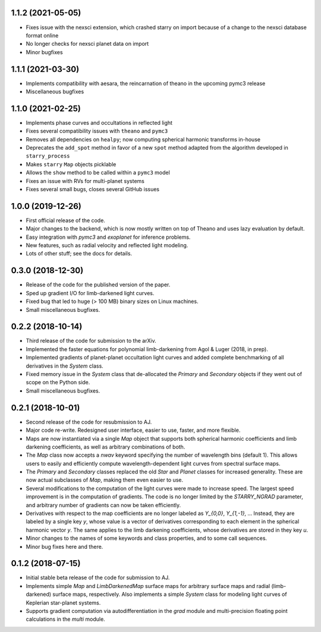 .. :changelog:

1.1.2 (2021-05-05)
++++++++++++++++++

- Fixes issue with the nexsci extension, which crashed starry on
  import because of a change to the nexsci database format online
- No longer checks for nexsci planet data on import
- Minor bugfixes

1.1.1 (2021-03-30)
++++++++++++++++++

- Implements compatibility with aesara, the reincarnation of theano 
  in the upcoming pymc3 release
- Miscellaneous bugfixes

1.1.0 (2021-02-25)
++++++++++++++++++

- Implements phase curves and occultations in reflected light
- Fixes several compatibility issues with ``theano`` and ``pymc3``
- Removes all dependencies on ``healpy``; now computing spherical
  harmonic transforms in-house
- Deprecates the ``add_spot`` method in favor of a new ``spot`` method
  adapted from the algorithm developed in ``starry_process``
- Makes ``starry`` ``Map`` objects picklable
- Allows the ``show`` method to be called within a ``pymc3`` model
- Fixes an issue with RVs for multi-planet systems
- Fixes several small bugs, closes several GitHub issues

1.0.0 (2019-12-26)
++++++++++++++++++

- First official release of the code.
- Major changes to the backend, which is now mostly written on top
  of Theano and uses lazy evaluation by default.
- Easy integration with `pymc3` and `exoplanet` for inference problems.
- New features, such as radial velocity and reflected light modeling.
- Lots of other stuff; see the docs for details.

0.3.0 (2018-12-30)
++++++++++++++++++

- Release of the code for the published version of the paper.
- Sped up gradient I/O for limb-darkened light curves.
- Fixed bug that led to huge (> 100 MB) binary sizes on Linux
  machines.
- Small miscellaneous bugfixes.

0.2.2 (2018-10-14)
++++++++++++++++++

- Third release of the code for submission to the arXiv.
- Implemented the faster equations for polynomial limb-darkening
  from Agol & Luger (2018, in prep).
- Implemented gradients of planet-planet occultation light curves
  and added complete benchmarking of all derivatives in the `System`
  class.
- Fixed memory issue in the `System` class that de-allocated the
  `Primary` and `Secondary` objects if they went out of scope on
  the Python side.
- Small miscellaneous bugfixes.

0.2.1 (2018-10-01)
++++++++++++++++++

- Second release of the code for resubmission to AJ.
- Major code re-write. Redesigned user interface, easier to use,
  faster, and more flexible.
- Maps are now instantiated via a single `Map` object that supports
  both spherical harmonic coefficients and limb darkening coefficients,
  as well as arbitrary combinations of both.
- The `Map` class now accepts a `nwav` keyword specifying the number of
  wavelength bins (default 1). This allows users to easily and efficiently
  compute wavelength-dependent light curves from spectral surface maps.
- The `Primary` and `Secondary` classes replaced the old `Star` and
  `Planet` classes for increased generality. These are now actual subclasses
  of `Map`, making them even easier to use.
- Several modifications to the computation of the light curves were made to
  increase speed. The largest speed improvement is in the computation of
  gradients. The code is no longer limited by the `STARRY_NGRAD` parameter,
  and arbitrary number of gradients can now be taken efficiently.
- Derivatives with respect to the map coefficients are no longer labeled
  as `Y_{0,0}`, `Y_{1,-1}`, ... Instead, they are labeled by a single key
  `y`, whose value is a vector of derivatives corresponding to each element
  in the spherical harmonic vector `y`. The same applies to the limb
  darkening coefficients, whose derivatives are stored in they key `u`.
- Minor changes to the names of some keywords and class properties, and
  to some call sequences.
- Minor bug fixes here and there.


0.1.2 (2018-07-15)
++++++++++++++++++

- Initial stable beta release of the code for submission to AJ.
- Implements simple `Map` and `LimbDarkenedMap` surface maps for arbitrary
  surface maps and radial (limb-darkened) surface maps, respectively. Also
  implements a simple `System` class for modeling light curves of
  Keplerian star-planet systems.
- Supports gradient computation via autodifferentiation in the `grad` module
  and multi-precision floating point calculations in the `multi` module.
